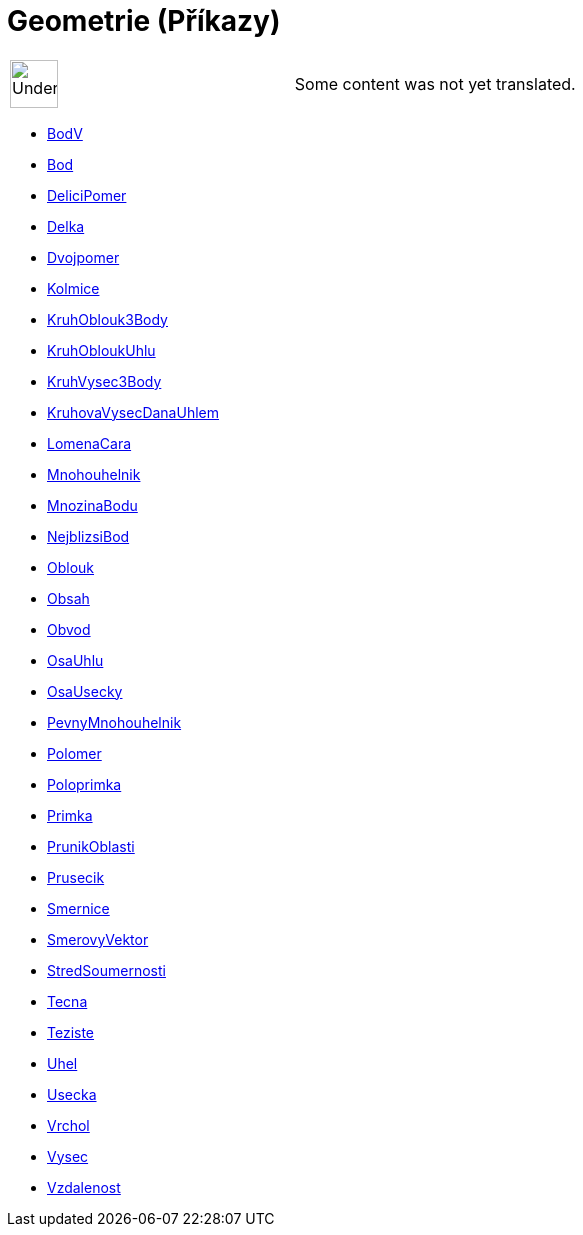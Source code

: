 = Geometrie (Příkazy)
:page-en: commands/Geometry_Commands
ifdef::env-github[:imagesdir: /cs/modules/ROOT/assets/images]

[width="100%",cols="50%,50%",]
|===
a|
image:48px-UnderConstruction.png[UnderConstruction.png,width=48,height=48]

|Some content was not yet translated.
|===

* xref:/commands/BodV.adoc[BodV]
* xref:/commands/Bod.adoc[Bod]
* xref:/commands/DeliciPomer.adoc[DeliciPomer]
* xref:/commands/Delka.adoc[Delka]
* xref:/commands/Dvojpomer.adoc[Dvojpomer]
* xref:/commands/Kolmice.adoc[Kolmice]
* xref:/commands/KruhOblouk3Body.adoc[KruhOblouk3Body]
* xref:/commands/KruhObloukUhlu.adoc[KruhObloukUhlu]
* xref:/commands/KruhVysec3Body.adoc[KruhVysec3Body]
* xref:/commands/KruhovaVysecDanaUhlem.adoc[KruhovaVysecDanaUhlem]
* xref:/commands/LomenaCara.adoc[LomenaCara]
* xref:/commands/Mnohouhelnik.adoc[Mnohouhelnik]
* xref:/commands/MnozinaBodu.adoc[MnozinaBodu]
* xref:/commands/NejblizsiBod.adoc[NejblizsiBod]
* xref:/commands/Oblouk.adoc[Oblouk]
* xref:/commands/Obsah.adoc[Obsah]
* xref:/commands/Obvod.adoc[Obvod]
* xref:/commands/OsaUhlu.adoc[OsaUhlu]
* xref:/commands/OsaUsecky.adoc[OsaUsecky]
* xref:/commands/PevnyMnohouhelnik.adoc[PevnyMnohouhelnik]
* xref:/commands/Polomer.adoc[Polomer]
* xref:/commands/Poloprimka.adoc[Poloprimka]
* xref:/commands/Primka.adoc[Primka]
* xref:/commands/PrunikOblasti.adoc[PrunikOblasti]
* xref:/commands/Prusecik.adoc[Prusecik]
* xref:/commands/Smernice.adoc[Smernice]
* xref:/commands/SmerovyVektor.adoc[SmerovyVektor]
* xref:/commands/StredSoumernosti.adoc[StredSoumernosti]
* xref:/commands/Tecna.adoc[Tecna]
* xref:/commands/Teziste.adoc[Teziste]
* xref:/commands/Uhel.adoc[Uhel]
* xref:/commands/Usecka.adoc[Usecka]
* xref:/commands/Vrchol.adoc[Vrchol]
* xref:/commands/Vysec.adoc[Vysec]
* xref:/commands/Vzdalenost.adoc[Vzdalenost]
